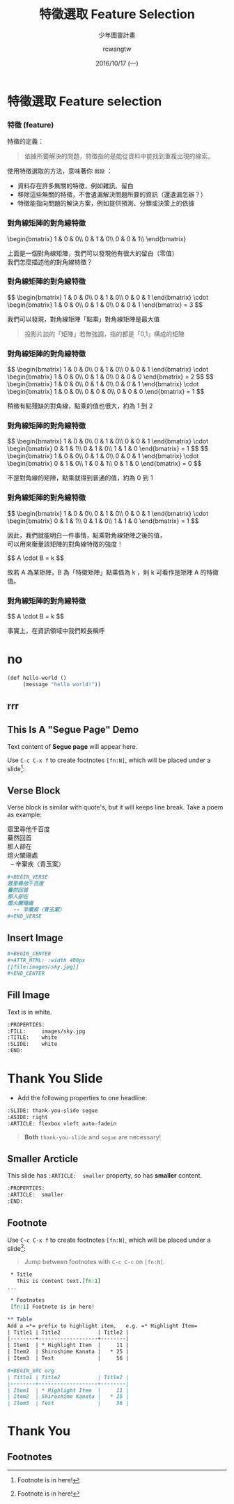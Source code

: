#+TITLE: 特徵選取 Feature Selection
#+SUBTITLE: 少年圖靈計畫
#+DATE: 2016/10/17 (一)
#+AUTHOR: rcwangtw
#+EMAIL: rcwang.tw@gmail.com
#+OPTIONS: ':nil *:t -:t ::t <:t H:3 \n:nil ^:t arch:headline
#+OPTIONS: author:t c:nil creator:comment d:(not "LOGBOOK") date:t
#+OPTIONS: e:t email:nil f:t inline:t num:nil p:nil pri:nil stat:t
#+OPTIONS: tags:t tasks:t tex:t timestamp:t toc:nil todo:t |:t

#+DESCRIPTION:
#+EXCLUDE_TAGS: noexport
#+KEYWORDS:
#+LANGUAGE: en
#+SELECT_TAGS: export

#+GOOGLE_PLUS: https://plus.google.com/rcwangtw
#+WWW: http://rcwangtw.github.io/
#+GITHUB: http://github.com/rcwangtw
#+TWITTER: rcwangtw

#+FAVICON: images/ricky.png
#+ICON: images/ricky.png
#+HASHTAG: feature selection, test, test

# Fork me ribbon
#+BEGIN_HTML
<a href="https://github.com/rcwangtw/csx-machine-learning">
<img style="position: absolute; top: 0; right: 0; border: 0;" src="https://s3.amazonaws.com/github/ribbons/forkme_right_darkblue_121621.png" alt="Fork me on GitHub">
</a>
#+END_HTML

* 特徵選取 Feature selection
  :PROPERTIES:
  :SLIDE:    segue dark quote
  :ASIDE:    right bottom
  :ARTICLE:  flexbox vleft auto-fadein
  :END:
*** 特徵 (feature)
特徵的定義：
#+BEGIN_QUOTE
依據所要解決的問題，特徵指的是能從資料中能找到重複出現的線索。
#+END_QUOTE

使用特徵選取的方法，意味著你 =假設= ：

- 資料存在許多無關的特徵，例如雜訊、留白
- 移除這些無關的特徵，不會遺漏解決問題所要的資訊（還遺漏怎辦？）
- 特徵能指向問題的解決方案，例如提供預測、分類或決策上的依據

#  一個人的人臉

*** 對角線矩陣的對角線特徵

#+BEGIN_HTML
\begin{bmatrix}
1 & 0 & 0\\
0 & 1 & 0\\
0 & 0 & 1\\
\end{bmatrix}
#+END_HTML

#+BEGIN_CENTER
上面是一個對角線矩陣，我們可以發現他有很大的留白（零值）\\
我們怎麼描述他的對角線特徵？
#+END_CENTER

*** 對角線矩陣的對角線特徵

#+BEGIN_HTML
$$ \begin{bmatrix}
1 & 0 & 0\\
0 & 1 & 0\\
0 & 0 & 1
\end{bmatrix} \cdot \begin{bmatrix}
1 & 0 & 0\\
0 & 1 & 0\\
0 & 0 & 1
\end{bmatrix} = 3 $$
#+END_HTML

#+BEGIN_CENTER
我們可以發現，對角線矩陣「點乘」對角線矩陣是最大值
#+END_CENTER

#+BEGIN_QUOTE
投影片談的「矩陣」若無強調，指的都是「0,1」構成的矩陣
#+END_QUOTE

*** 對角線矩陣的對角線特徵

#+BEGIN_HTML
$$ \begin{bmatrix}
1 & 0 & 0\\
0 & 1 & 0\\
0 & 0 & 1
\end{bmatrix} \cdot \begin{bmatrix}
1 & 0 & 0\\
0 & 1 & 0\\
0 & 0 & 0
\end{bmatrix} = 2 $$

$$ \begin{bmatrix}
1 & 0 & 0\\
0 & 1 & 0\\
0 & 0 & 1
\end{bmatrix} \cdot \begin{bmatrix}
1 & 0 & 0\\
0 & 0 & 0\\
0 & 0 & 0
\end{bmatrix} = 1 $$
#+END_HTML

#+BEGIN_CENTER
稍微有點殘缺的對角線，點乘的值也很大，約為 1 到 2
#+END_CENTER

*** 對角線矩陣的對角線特徵

#+BEGIN_HTML
$$ \begin{bmatrix}
1 & 0 & 0\\
0 & 1 & 0\\
0 & 0 & 1
\end{bmatrix} \cdot \begin{bmatrix}
0 & 1 & 1\\
0 & 1 & 0\\
1 & 1 & 0
\end{bmatrix} = 1 $$

$$ \begin{bmatrix}
1 & 0 & 0\\
0 & 1 & 0\\
0 & 0 & 1
\end{bmatrix} \cdot \begin{bmatrix}
0 & 1 & 0\\
1 & 0 & 1\\
0 & 1 & 0
\end{bmatrix} = 0 $$
#+END_HTML

#+BEGIN_CENTER
不是對角線的矩陣，點乘就得到普通的值，約為 0 到 1
#+END_CENTER


*** 對角線矩陣的對角線特徵

#+BEGIN_HTML
$$ \begin{bmatrix}
1 & 0 & 0\\
0 & 1 & 0\\
0 & 0 & 1
\end{bmatrix} \cdot \begin{bmatrix}
0 & 1 & 1\\
0 & 1 & 0\\
1 & 1 & 0
\end{bmatrix} = 1 $$
#+END_HTML

#+BEGIN_CENTER
因此，我們就能明白一件事情，點乘對角線矩陣之後的值，\\
可以用來衡量該矩陣的對角線特徵的強度！
#+END_CENTER

#+BEGIN_HTML
$$ A \cdot B = k $$
#+END_HTML

故若 A 為某矩陣，B 為「特徵矩陣」點乘值為 k ，則 k 可看作是矩陣 A 的特徵值。

*** 對角線矩陣的對角線特徵

#+BEGIN_HTML
$$ A \cdot B = k $$
#+END_HTML

事實上，在資訊領域中我們較長稱呼


















* no
#+BEGIN_SRC emacs-lisp
  (def hello-world ()
       (message "hello world!"))
#+END_SRC
** rrr
** This Is A "Segue Page" Demo
:PROPERTIES:
:SLIDE: segue dark quote
:ASIDE: right bottom
:ARTICLE: flexbox vleft auto-fadein
:END:
   Text content of *Segue page* will appear here.

   Use =C-c C-x f= to create footnotes =[fn:N]=, which will be placed under a slide[fn:1]:

** Verse Block
  :PROPERTIES:
  :ARTICLE:  smaller
  :END:
Verse block is similar with quote's, but it will keeps line break. Take a poem as example:

#+BEGIN_VERSE
眾里尋他千百度
驀然回首
那人卻在
燈火闌珊處
  -- 辛棄疾〈青玉案〉
#+END_VERSE

#+BEGIN_SRC org
,#+BEGIN_VERSE
眾里尋他千百度
驀然回首
那人卻在
燈火闌珊處
  -- 辛棄疾〈青玉案〉
,#+END_VERSE
#+END_SRC



** Insert Image
#+BEGIN_CENTER
#+ATTR_HTML: :width 700px
[[file:images/sky.jpg]]
#+END_CENTER

#+BEGIN_SRC org
,#+BEGIN_CENTER
,#+ATTR_HTML: :width 400px
[[file:images/sky.jpg]]
,#+END_CENTER
#+END_SRC
** Fill Image
  :PROPERTIES:
  :FILL:     images/sky.jpg
  :TITLE:    white
  :SLIDE:    white
  :END:
Text is in white.
#+BEGIN_SRC org
  :PROPERTIES:
  :FILL:     images/sky.jpg
  :TITLE:    white
  :SLIDE:    white
  :END:
#+END_SRC
* Thank You Slide
- Add the following properties to one headline:
#+BEGIN_SRC org
:SLIDE: thank-you-slide segue
:ASIDE: right
:ARTICLE: flexbox vleft auto-fadein
#+END_SRC

#+BEGIN_QUOTE
*Both* =thank-you-slide= and =segue= are necessary!
#+END_QUOTE
** Smaller Arcticle
  :PROPERTIES:
  :ARTICLE:  smaller
  :END:
This slide has =:ARTICLE:  smaller= property, so has *smaller* content.
#+BEGIN_SRC org
  :PROPERTIES:
  :ARTICLE:  smaller
  :END:
#+END_SRC

** Footnote
Use =C-c C-x f= to create footnotes =[fn:N]=, which will be placed under a slide[fn:1]:
#+BEGIN_QUOTE
Jump between footnotes with =C-c C-c= on =[fn:N]=.
#+END_QUOTE
#+BEGIN_SRC org
 * Title
   This is content text.[fn:1]
...

 * Footnotes
 [fn:1] Footnote is in here!

** Table
Add a =*= prefix to highlight item.   e.g. =* Highlight Item=
| Title1 | Title2            | Title2 |
|--------+-------------------+--------|
| Item1  | * Highlight Item  |     11 |
| Item2  | Shiroshime Kanata |   * 25 |
| Item3  | Test              |     56 |

#+BEGIN_SRC org
| Title1 | Title2            | Title2 |
|--------+-------------------+--------|
| Item1  | * Highlight Item  |     11 |
| Item2  | Shiroshime Kanata |   * 25 |
| Item3  | Test              |     56 |
#+END_SRC




* Thank You
  :PROPERTIES:
  :SLIDE:    segue dark quote
  :ASIDE:    right bottom
  :ARTICLE:  flexbox vleft auto-fadein
  :END:

** Footnotes

[fn:1] Footnote is in here!
